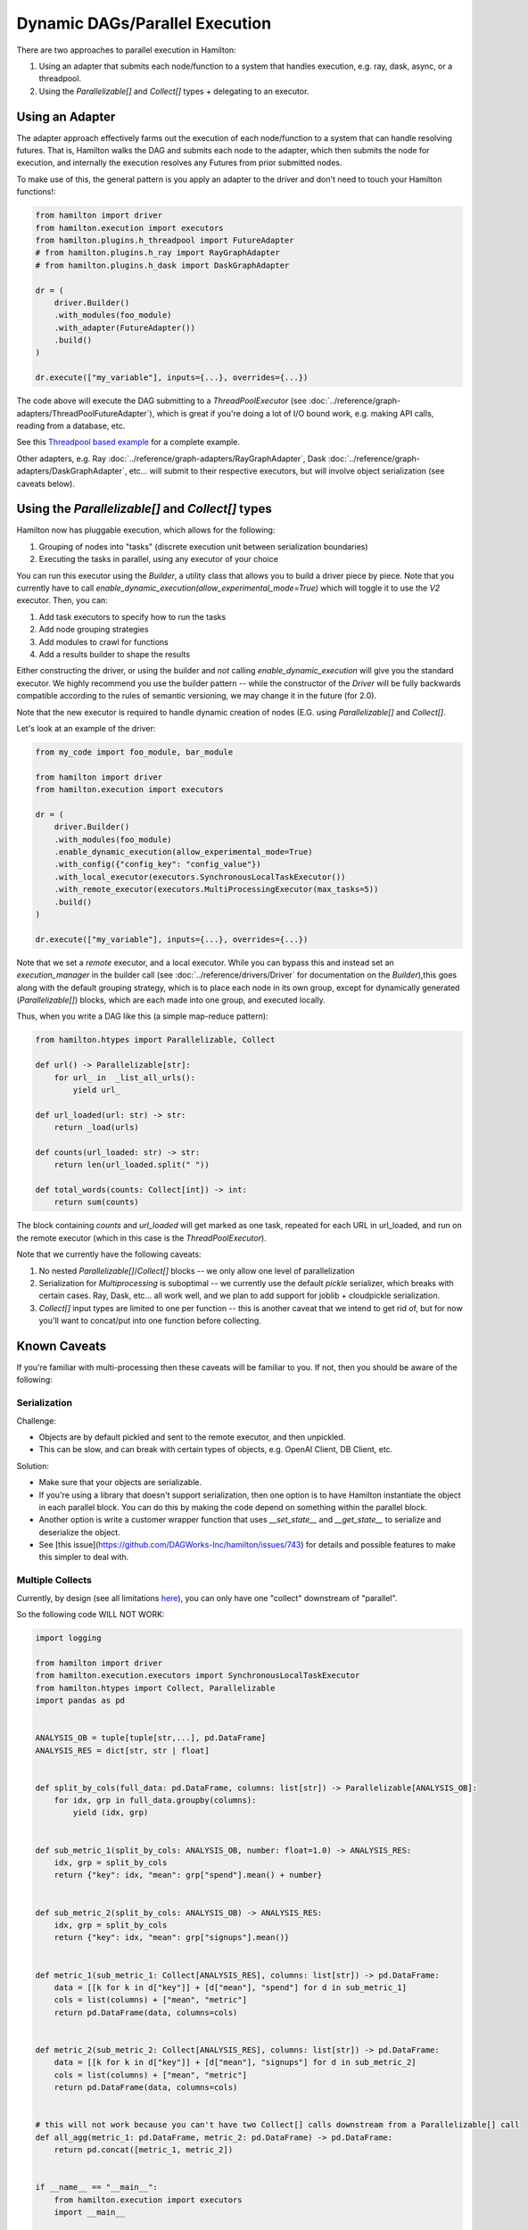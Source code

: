 Dynamic DAGs/Parallel Execution
----------------------------------

There are two approaches to parallel execution in Hamilton:

1. Using an adapter that submits each node/function to a system that handles execution, e.g. ray, dask, async, or a threadpool.
2. Using the `Parallelizable[]` and `Collect[]` types + delegating to an executor.

Using an Adapter
================
The adapter approach effectively farms out the execution of each node/function to a system that can handle resolving
futures. That is, Hamilton walks the DAG and submits each node to the adapter, which then submits the node for execution,
and internally the execution resolves any Futures from prior submitted nodes.

To make use of this, the general pattern is you apply an adapter to the driver and don't need to touch your Hamilton functions!:

.. code-block:: python

    from hamilton import driver
    from hamilton.execution import executors
    from hamilton.plugins.h_threadpool import FutureAdapter
    # from hamilton.plugins.h_ray import RayGraphAdapter
    # from hamilton.plugins.h_dask import DaskGraphAdapter

    dr = (
        driver.Builder()
        .with_modules(foo_module)
        .with_adapter(FutureAdapter())
        .build()
    )

    dr.execute(["my_variable"], inputs={...}, overrides={...})

The code above will execute the DAG submitting to a `ThreadPoolExecutor` (see :doc:`../reference/graph-adapters/ThreadPoolFutureAdapter`),
which is great if you're doing a lot of I/O bound work, e.g. making API calls, reading from a database, etc.

See this `Threadpool based example <https://github.com/dagworks-inc/hamilton/blob/main/examples/parallelism/lazy_threadpool_execution/>`_ for a complete example.

Other adapters, e.g. Ray :doc:`../reference/graph-adapters/RayGraphAdapter`, Dask :doc:`../reference/graph-adapters/DaskGraphAdapter`, etc... will submit to their respective executors, but will involve object serialization
(see caveats below).

Using the `Parallelizable[]` and `Collect[]` types
==================================================


Hamilton now has pluggable execution, which allows for the following:

1. Grouping of nodes into "tasks" (discrete execution unit between serialization boundaries)
2. Executing the tasks in parallel, using any executor of your choice

You can run this executor using the `Builder`, a utility class that allows you to build a driver piece by piece.
Note that you currently have to call `enable_dynamic_execution(allow_experimental_mode=True)`
which will toggle it to use the `V2` executor. Then, you can:

1. Add task executors to specify how to run the tasks
2. Add node grouping strategies
3. Add modules to crawl for functions
4. Add a results builder to shape the results

Either constructing the driver, or using the builder and `not` calling `enable_dynamic_execution` will give you the standard executor.
We highly recommend you use the builder pattern -- while the constructor of the `Driver` will be fully
backwards compatible according to the rules of semantic versioning, we may change it in the future (for 2.0).

Note that the new executor is required to handle dynamic creation of nodes (E.G. using `Parallelizable[]` and `Collect[]`.

Let's look at an example of the driver:

.. code-block:: python

    from my_code import foo_module, bar_module

    from hamilton import driver
    from hamilton.execution import executors

    dr = (
        driver.Builder()
        .with_modules(foo_module)
        .enable_dynamic_execution(allow_experimental_mode=True)
        .with_config({"config_key": "config_value"})
        .with_local_executor(executors.SynchronousLocalTaskExecutor())
        .with_remote_executor(executors.MultiProcessingExecutor(max_tasks=5))
        .build()
    )

    dr.execute(["my_variable"], inputs={...}, overrides={...})

Note that we set a `remote` executor, and a local executor. While you can bypass this and instead set an `execution_manager`
in the builder call (see :doc:`../reference/drivers/Driver` for documentation on the `Builder`),this goes along with the default grouping strategy,
which is to place each node in its own group, except for
dynamically generated (`Parallelizable[]`) blocks, which are each made into one group, and executed locally.

Thus, when you write a DAG like this (a simple map-reduce pattern):

.. code-block:: python

    from hamilton.htypes import Parallelizable, Collect

    def url() -> Parallelizable[str]:
        for url_ in  _list_all_urls():
            yield url_

    def url_loaded(url: str) -> str:
        return _load(urls)

    def counts(url_loaded: str) -> str:
        return len(url_loaded.split(" "))

    def total_words(counts: Collect[int]) -> int:
        return sum(counts)

The block containing `counts` and `url_loaded` will get marked as one task, repeated for each URL in url_loaded,
and run on the remote executor (which in this case is the `ThreadPoolExecutor`).

Note that we currently have the following caveats:

1. No nested `Parallelizable[]`/`Collect[]` blocks -- we only allow one level of parallelization
2. Serialization for `Multiprocessing` is suboptimal -- we currently use the default `pickle` serializer, which breaks with certain cases. Ray, Dask, etc... all work well, and we plan to add support for joblib + cloudpickle serialization.
3. `Collect[]` input types are limited to one per function -- this is another caveat that we intend to get rid of, but for now you'll want to concat/put into one function before collecting.

Known Caveats
=============
If you're familiar with multi-processing then these caveats will be familiar to you. If not, then you should be aware of the following:

Serialization
^^^^^^^^^^^^^

Challenge:

* Objects are by default pickled and sent to the remote executor, and then unpickled.
* This can be slow, and can break with certain types of objects, e.g. OpenAI Client, DB Client, etc.

Solution:

* Make sure that your objects are serializable.
* If you're using a library that doesn't support serialization, then one option is to have Hamilton instantiate
  the object in each parallel block. You can do this by making the code depend on something within the parallel block.
* Another option is write a customer wrapper function that uses `__set_state__` and `__get_state__` to serialize and deserialize the object.
* See [this issue](https://github.com/DAGWorks-Inc/hamilton/issues/743) for details and possible features to make
  this simpler to deal with.


Multiple Collects
^^^^^^^^^^^^^^^^^

Currently, by design (see all limitations `here <https://github.com/DAGWorks-Inc/hamilton/issues/301>`_), you can only have one "collect" downstream of "parallel".

So the following code WILL NOT WORK:

.. code-block:: python

    import logging

    from hamilton import driver
    from hamilton.execution.executors import SynchronousLocalTaskExecutor
    from hamilton.htypes import Collect, Parallelizable
    import pandas as pd


    ANALYSIS_OB = tuple[tuple[str,...], pd.DataFrame]
    ANALYSIS_RES = dict[str, str | float]


    def split_by_cols(full_data: pd.DataFrame, columns: list[str]) -> Parallelizable[ANALYSIS_OB]:
        for idx, grp in full_data.groupby(columns):
            yield (idx, grp)


    def sub_metric_1(split_by_cols: ANALYSIS_OB, number: float=1.0) -> ANALYSIS_RES:
        idx, grp = split_by_cols
        return {"key": idx, "mean": grp["spend"].mean() + number}


    def sub_metric_2(split_by_cols: ANALYSIS_OB) -> ANALYSIS_RES:
        idx, grp = split_by_cols
        return {"key": idx, "mean": grp["signups"].mean()}


    def metric_1(sub_metric_1: Collect[ANALYSIS_RES], columns: list[str]) -> pd.DataFrame:
        data = [[k for k in d["key"]] + [d["mean"], "spend"] for d in sub_metric_1]
        cols = list(columns) + ["mean", "metric"]
        return pd.DataFrame(data, columns=cols)


    def metric_2(sub_metric_2: Collect[ANALYSIS_RES], columns: list[str]) -> pd.DataFrame:
        data = [[k for k in d["key"]] + [d["mean"], "signups"] for d in sub_metric_2]
        cols = list(columns) + ["mean", "metric"]
        return pd.DataFrame(data, columns=cols)


    # this will not work because you can't have two Collect[] calls downstream from a Parallelizable[] call
    def all_agg(metric_1: pd.DataFrame, metric_2: pd.DataFrame) -> pd.DataFrame:
        return pd.concat([metric_1, metric_2])


    if __name__ == "__main__":
        from hamilton.execution import executors
        import __main__

        from hamilton.log_setup import setup_logging
        setup_logging(log_level=logging.DEBUG)

        local_executor = executors.SynchronousLocalTaskExecutor()

        dr = (
            driver.Builder()
            .enable_dynamic_execution(allow_experimental_mode=True)
            .with_modules(__main__)
            .with_remote_executor(local_executor)
            .build()
        )
        df = pd.DataFrame(
            index=pd.date_range('20230101', '20230110'),
            data={
                "signups": [1, 10, 50, 100, 200, 400, 700, 800, 1000, 1300],
                "spend": [10, 10, 20, 40, 40, 50, 100, 80, 90, 120],
                "region": ["A", "B", "C", "A", "B", "C", "A", "B", "C", "X"],
            }
        )
        ans = dr.execute(
            ["all_agg"],
            inputs={
                "full_data": df,
                "number": 3.1,
                "columns": ["region"],
            }
        )
        print(ans["all_agg"])


To fix this, (this is documented in this `issue <https://github.com/DAGWorks-Inc/hamilton/issues/742>`_) you can either create a new function that combines the two `Collect[]` calls that could be combined with
:doc:`@config.when <../reference/decorators/config_when>`.

.. code-block:: python

    def all_metrics(sub_metric_1: ANALYSIS_RES, sub_metric_2: ANALYSIS_RES) -> ANALYSIS_RES:
        return ... # join the two dicts in whatever way you want

    def all_agg(all_metrics: Collect[ANALYSIS_RES]) -> pd.DataFrame:
        return ... # join them all into a dataframe

Or you use :doc:`@resolve <../reference/decorators/resolve>`,
with :doc:`@group (scroll down a little) <../reference/decorators/parameterize>`,
:doc:`@inject <../reference/decorators/inject>`,
to set what should be determined to be collected at DAG construction time:

.. code-block:: python

    @resolve(
        when=ResolveAt.CONFIG_AVAILABLE,
        decorate_with= lambda metric_names:
          inject( # this will annotate the function with @inject
             # it will then inject a group of values corresponding to the sources wanted
             sub_metrics=group(*[source(x) for x in metric_names])
          ),
    )
    def all_metrics(sub_metrics: list[ANALYSIS_RES], columns: list[str]) -> pd.DataFrame:
        frames = []
        for a in sub_metrics:
            frames.append(_to_frame(a, columns))
        return pd.concat(frames)

    # then in your driver:
    from hamilton import settings
    _config = {settings.ENABLE_POWER_USER_MODE:True}
    _config["metric_names"] = ["sub_metric_1", "sub_metric_2"]

    # Then in the driver building pass in the configuration:
    .with_config(_config)
